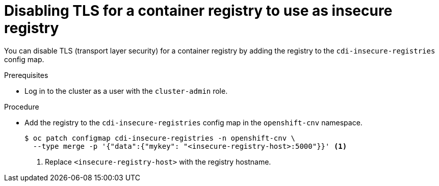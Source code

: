 // Module included in the following assemblies:
//
// * virt/virtual_machines/virtual_disks/virt-using-container-disks-with-vms.adoc

:_content-type: PROCEDURE
[id="virt-disabling-tls-for-registry_{context}"]
= Disabling TLS for a container registry to use as insecure registry

You can disable TLS (transport layer security) for a container registry by adding the registry to the `cdi-insecure-registries` config map.

.Prerequisites

* Log in to the cluster as a user with the `cluster-admin` role.

.Procedure

* Add the registry to the `cdi-insecure-registries` config map in the `openshift-cnv` namespace.
+
[source,terminal]
----
$ oc patch configmap cdi-insecure-registries -n openshift-cnv \
  --type merge -p '{"data":{"mykey": "<insecure-registry-host>:5000"}}' <1>
----
<1> Replace `<insecure-registry-host>` with the registry hostname.
